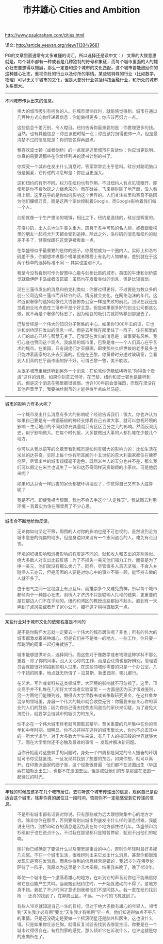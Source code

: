 #+title: 市井雄心 Cities and Ambition

http://www.paulgraham.com/cities.html

译文: http://article.yeeyan.org/view/11304/9681

PG的文章里面通常有太多难懂的词汇，所以选择还是读中文：） 文章的大致意思就是，每个城市都有一种或者是几种独特的符号和象征，而每个城市里面的人的雄心壮志要想得以施展，那么一定要和这个城市的文化匹配。这个城市要能鼓励你的这种雄心壮志，重视你处的行业以及你所的事情。某些较特殊的行业（比如数学，物理）可以无关乎城市的文化，但是大部分行业包括科技金融行业，和所处的城市关系很大。

-----
不同城市传达出来的信息。


#+BEGIN_QUOTE
伟大的城市吸引有抱负的人。在城市里徜徉时，就能感觉得到。城市在通过几百种方式向你传递着信息：你能做得更多；你应该再努力一点。

这些信息千差万别，令人瞠目。纽约告诉你最重要的是：你要赚更多的钱。当然，也有其他信息 – 你应该更时髦一点；你应该打扮得更帅一点。但是最清楚不过的信息就是：你的钱包得再鼓点。

我喜欢波士顿（或者剑桥）的一点就是这里城市在告诉你：你应当更聪明。你真的需要读那些在你曾经列进的读书计划的书了。

你探究一个城市在发出什么消息时，答案常常会出乎意料。硅谷对聪明脑瓜很是偏爱，它传递的消息却是：你应当更强大。

这和纽约的有所不同。权力在纽约也有作用，不过纽约人有点见钱眼开，即使那是你不费吹灰之力继承来的。而在硅谷，飞来横财除了地产商，没人看得上眼。这里在乎的是你如何影响这个世界的。人们关注拉里和赛奇不是因为他们腰缠万贯，而是这两个家伙控制着Google，而Google影响着我们每一个人。

剑桥就像一个生产想法的城镇，相比之下，纽约是造钱的，硅谷是孵蛋的。

在洛杉矶，出人头地似乎事关重大。跻身于炙手可热的名人榜，或者跟着榜里的朋友一起鸡犬升天都会受到追捧。除此之外，洛杉矶的消息和纽约的就差不多了，健康俊朗在这里更被看重一点。

在华盛顿似乎最重要的是你的圈子。你最想成为一个圈内人。实际上和洛杉矶差不多，你都想冲进那个榜单或者跟榜上有名的人物攀亲。差别就在于这两个榜单的选择标准不同 － 其实也差别不大。

我至今没有看到可作为智慧中心能与剑桥比肩的城市。英国的牛津和剑桥感觉就像伊萨卡岛或者汉诺威：虽然也在发着类似的消息，但是比较微弱。

现在三藩市发出的消息和伯克利类似：你要过得更好。不过要是为数众多的创业公司选择三藩市而非硅谷的话，情况就会变化。在网络泡沫的年代，这种近似奢侈的选择就像花大钱装修办公室一样是失败的前兆。到现在我还是觉着创业地点选在三藩市不是个好主意。但是如果很多好的创业公司都这么做，就不再是个奢侈的标志了，因为硅谷的吸引力就将转移到那里去了。

巴黎曾经是一个伟大的知识分子聚集的中心。如果你1300年去的话，它也许和剑桥现在发出的信息一样。但是去年我在那里住了一阵子，住在那里的人们的雄心已经与智慧无关了。巴黎现在发出的消息是：做事要有风格。我打心底也赞同这个观点。我旅居的城市里，巴黎是唯一一个人们真心在乎艺术的城市。在美国，只有阔佬们才买原画，即使那些久经世故的老手最多也只能冲着画家的名头去买画的。但是在巴黎，你黄昏时分透过玻璃窗，会看到人们真的在乎画作画的好不好。可谓巴黎一瞥，美不胜收。

从很多城市里我还听到另外一个消息：在伦敦你仍能依稀听见“你得象个贵族”这样的消息。如果你刻意去倾听，在巴黎，纽约和波士顿也是能听到的。但是这个消息在哪里都很微弱。也许100年前会很强烈，而现在湮没在其他声音里了，我要抽丝剥茧的才能寻得半点蛛丝马迹。
#+END_QUOTE

-----
城市的影响力有多大呢？

#+BEGIN_QUOTE
一个城市发出什么消息有多大的影响呢？经验告诉我们：很大。你也许认为如果自己要是有一根钢筋般的神经支撑着自己去做大事，就可以忽视环境的影响 – 生活地点的不同对你充其量就只有区区百分之几的影响。然而反观历史，似乎影响颇大。在每个时代里，大多数做出大事的人都扎堆在少数几个地方。

你可以从我以前写的文章里看到城市是如何有强大的影响力的：比如生活在米兰的达芬奇。实际上每个你有所耳闻的十五世纪的意大利画家都住在佛罗伦萨，尽管米兰的城市规模毫不逊色。既然米兰人的天分也并不差，那么我们可以假定在米兰也诞生了一位和达芬奇同样天资聪颖的小家伙。可是他后来呢？

如果和达芬奇一样厉害的家伙都被环境埋没了，你觉得自己又有多大胜算呢？

我是不行。即使我相当顽固，我也不会去争这个“人定胜天”。我试图去利用环境 – 我着实为住在哪里费了不少心思。
#+END_QUOTE

-----
城市会不断地给你反馈。

#+BEGIN_QUOTE
无论你如何坚定不移，周围的人对你的影响也是不可忽视的。虽然没到沦为城市意志的傀儡的地步，但是身边如果没有一个志同道合的人，难免有点沮丧。

环境的积极影响和消极影响的程度是不同的，就和收入和支出的差别类似。绝大多数人对支出比较反感：为了不损失一美元他们竭力工作，而要是为了挣一美元，他们就没有那么卖力了。同样，尽管很多人意志坚强，不会入乡随俗人云亦云，但是周围的人要是对你心中的事业不屑一顾，能坚持去做的人就不多了。

由于志气之间一定程度上有点互斥，而推崇多个又难免费神，所以每个城市都倾向于一种雄心壮志。剑桥人才济济不只是聪明人扎堆的结果，更重要的是在那边人们不在乎别的。纽约和湾区的教授走路都抬不起头，直到有一天弄到了点风投或者开了家小公司，腰杆这才稍稍直起来一点。
#+END_QUOTE

-----
某些行业对于城市文化的依赖程度是不同的

#+BEGIN_QUOTE
是不是你胸怀大志就一定要去一个伟大的城市居住呢？非也；所有的伟大的城市都激发着某种雄心，但是它们并不是唯一的地方。一些工作，你只要一帮聪明的同事一起打拼就够了。

城市能够提供听众，选择同行。而这些对于像数学或者物理这种学科不那么重要 – 除了你的同事，没人关心你的工作，而是否优秀也很好辨别，管理委员会就能很好的招到聪明人过来。在这些领域你需要的只是一个办公室，几个不错的同事。地点就无所谓了 – 拉莫斯，新墨西哥，哪儿都行。

在艺术，写作或者科技这类领域里，大环境的影响就不可忽视了。这里，顶尖高手并不扎堆在几所好大学或者实验室里 – 一方面是因为天才很难鉴别，另一方面他们能赚到钱，懒得去大学里教书或者争取研究资金。在这样鱼龙混杂的领域里，身居一个伟大的城市就会收益无穷：你需要来自关心你的事业的人们的鼓励；因为你自己得去找些志同道合的家伙来切磋，为了避免大海捞针，就要学会借城市的吸引力的东风。

你不必在一个伟大城市终老就可撷取其精华。至关重要的几年集中在你的青年和中年时期。很明显，你不必非得在这样的城市里长大，你也不必去其中的一所大学求学。对于大多数大学生来说，有几千人的校园般的世界就够大了。而在大学里你还不必触及最难的事情 － 发现并解决新问题。

当你开始面对这些棘手的问题时，身处一个四周都是同党的令人振奋的环境就可令你受益匪浅。一旦发现并找到了想要的东西，如果你想，就可以离开。在印象派画家的圈子里，这个现象很普遍：他们都不在法国出生（毕加索在加勒比出生），也都不在法国去世。但是成就他们的却是那些在法国一起待过的时光。
#+END_QUOTE

-----
年轻的时候应该多在几个城市居住，去聆听这个城市传递出的信息，观察自己是否适合这个城市。除非你真的居住过一段时间，否则你不一定能感受到它传递的信息。

#+BEGIN_QUOTE
不是所有城市都有话要对你说。只有那些成为远大理想聚集中心的地方才会。除非你住在那里，否则要辨别出城市到底发出什么样的消息很难。我能说出纽约，剑桥和硅谷的消息是因为我在每个地方都住过几年。华盛顿和洛杉矶似乎也在说点什么，不过我在那里都只是短暂停留，甄别不出他们的呢喃。

除非你已经确定了要做什么以及哪里是事业的中心，否则你年轻时最好多挪几次窝。不在一个城市生活，很难辨别出来它发出什么消息，甚至你都很难发现它是否在发消息。而且你得到的信息经常是错的：我25岁时在佛罗伦萨待了一阵子，我原以为这里是个艺术圣殿，结果我来晚了，晚了450年。

即使一个城市是一个激荡着雄心的地方，在听到它的声音前你也不能确信你和它是否能产生共鸣。当我搬到纽约住时，一开始就激动的不得了。这地方真不错。我花了不少时间才意识到我和他们不是同路人。我一直在纽约找剑桥 － 还真的找到了，在非商业区，不远，一小时的飞机就到了。

有些人16岁就知道自己一生的目标，但对于绝大多数有雄心的年轻人，领悟到“天生我才必有用”要比“天生我才有嘛用”早一点。他们知道得做点不平凡的事情。只是还没确定是要做一个摇滚明星还是脑外科医生。这也没什么错。只是如果你壮志在胸，就得反复试验去找到去哪里生活。你要是在一个城市过得很自在，有找到家的感觉，那么倾听它在诉说什么，也许这就是你的志向所在了。
#+END_QUOTE